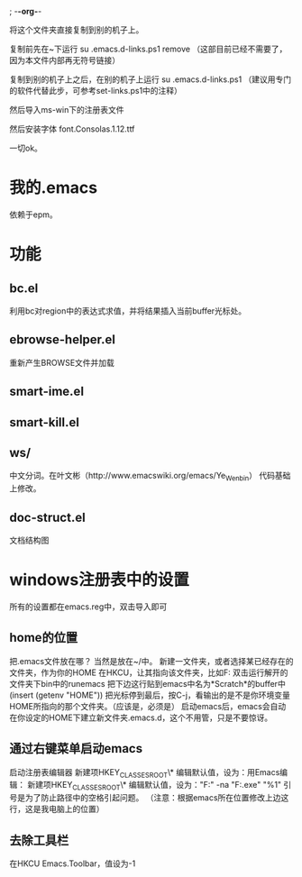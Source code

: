; -*-org-*-


将这个文件夹直接复制到别的机子上。

复制前先在~下运行
su .emacs.d\set-links.ps1 remove
（这部目前已经不需要了，因为本文件内部再无符号链接）

复制到别的机子上之后，在别的机子上运行
su .emacs.d\set-links.ps1
（建议用专门的软件代替此步，可参考set-links.ps1中的注释）

然后导入ms-win下的注册表文件

然后安装字体
font\YaHei.Consolas.1.12.ttf

一切ok。


* 我的.emacs
依赖于epm。



* 功能
** bc.el
利用bc对region中的表达式求值，并将结果插入当前buffer光标处。

** ebrowse-helper.el
重新产生BROWSE文件并加载

** smart-ime.el
** smart-kill.el
** ws/
中文分词。在叶文彬（http://www.emacswiki.org/emacs/Ye_Wenbin） 代码基础上修改。
** doc-struct.el
文档结构图

* windows注册表中的设置
所有的设置都在emacs.reg中，双击导入即可

** home的位置
把.emacs文件放在哪？
当然是放在~/中。
新建一文件夹，或者选择某已经存在的文件夹，作为你的HOME
在HKCU\SOFTWARE\GNU\Emacs\下新建字符串值HOME，让其指向该文件夹，比如F:\dyn
双击运行解开的文件夹下bin中的runemacs
把下边这行贴到emacs中名为*Scratch*的buffer中
(insert (getenv "HOME"))
把光标停到最后，按C-j，看输出的是不是你环境变量HOME所指向的那个文件夹。（应该是，必须是）
启动emacs后，emacs会自动在你设定的HOME下建立新文件夹.emacs.d，这个不用管，只是不要惊讶。

** 通过右键菜单启动emacs
启动注册表编辑器
新建项HKEY_CLASSES_ROOT\*\shell\Emacs
编辑默认值，设为：用Emacs编辑：
新建项HKEY_CLASSES_ROOT\*\shell\Emacs\command
编辑默认值，设为："F:\emacs-23.3\bin\emacsclientw" -na "F:\emacs-23.3\bin\runemacs.exe"  "%1"
引号是为了防止路径中的空格引起问题。
（注意：根据emacs所在位置修改上边这行，这是我电脑上的位置）

** 去除工具栏
在HKCU\SOFTWARE\GNU\Emacs\下新建字符串值
Emacs.Toolbar，值设为-1

